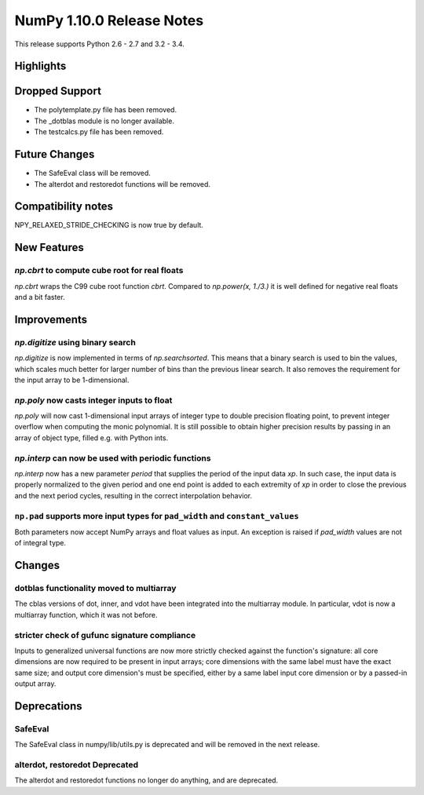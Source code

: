 NumPy 1.10.0 Release Notes
**************************

This release supports Python 2.6 - 2.7 and 3.2 - 3.4.


Highlights
==========


Dropped Support
===============
* The polytemplate.py file has been removed.
* The _dotblas module is no longer available.
* The testcalcs.py file has been removed.


Future Changes
==============
* The SafeEval class will be removed.
* The alterdot and restoredot functions will be removed.


Compatibility notes
===================
NPY_RELAXED_STRIDE_CHECKING is now true by default.


New Features
============

`np.cbrt` to compute cube root for real floats
~~~~~~~~~~~~~~~~~~~~~~~~~~~~~~~~~~~~~~~~~~~~~~
`np.cbrt` wraps the C99 cube root function `cbrt`.
Compared to `np.power(x, 1./3.)` it is well defined for negative real floats
and a bit faster.


Improvements
============

`np.digitize` using binary search
~~~~~~~~~~~~~~~~~~~~~~~~~~~~~~~~~
`np.digitize` is now implemented in terms of `np.searchsorted`. This means
that a binary search is used to bin the values, which scales much better
for larger number of bins than the previous linear search. It also removes
the requirement for the input array to be 1-dimensional.

`np.poly` now casts integer inputs to float
~~~~~~~~~~~~~~~~~~~~~~~~~~~~~~~~~~~~~~~~~~~
`np.poly` will now cast 1-dimensional input arrays of integer type to double
precision floating point, to prevent integer overflow when computing the monic
polynomial. It is still possible to obtain higher precision results by
passing in an array of object type, filled e.g. with Python ints.

`np.interp` can now be used with periodic functions
~~~~~~~~~~~~~~~~~~~~~~~~~~~~~~~~~~~~~~~~~~~~~~~~~~~
`np.interp` now has a new parameter `period` that supplies the period of the
input data `xp`. In such case, the input data is properly normalized to the
given period and one end point is added to each extremity of `xp` in order to
close the previous and the next period cycles, resulting in the correct
interpolation behavior.

``np.pad`` supports more input types for ``pad_width`` and ``constant_values``
~~~~~~~~~~~~~~~~~~~~~~~~~~~~~~~~~~~~~~~~~~~~~~~~~~~~~~~~~~~~~~~~~~~~~~~~~~~
Both parameters now accept NumPy arrays and float values as input. An
exception is raised if `pad_width` values are not of integral type.


Changes
=======

dotblas functionality moved to multiarray
~~~~~~~~~~~~~~~~~~~~~~~~~~~~~~~~~~~~~~~~~
The cblas versions of dot, inner, and vdot have been integrated into
the multiarray module. In particular, vdot is now a multiarray function,
which it was not before.

stricter check of gufunc signature compliance
~~~~~~~~~~~~~~~~~~~~~~~~~~~~~~~~~~~~~~~~~~~~~
Inputs to generalized universal functions are now more strictly checked
against the function's signature: all core dimensions are now required to
be present in input arrays; core dimensions with the same label must have
the exact same size; and output core dimension's must be specified, either
by a same label input core dimension or by a passed-in output array.


Deprecations
============

SafeEval
~~~~~~~~
The SafeEval class in numpy/lib/utils.py is deprecated and will be removed
in the next release.

alterdot, restoredot Deprecated
~~~~~~~~~~~~~~~~~~~~~~~~~~~~~~~
The alterdot and restoredot functions no longer do anything, and are
deprecated.
